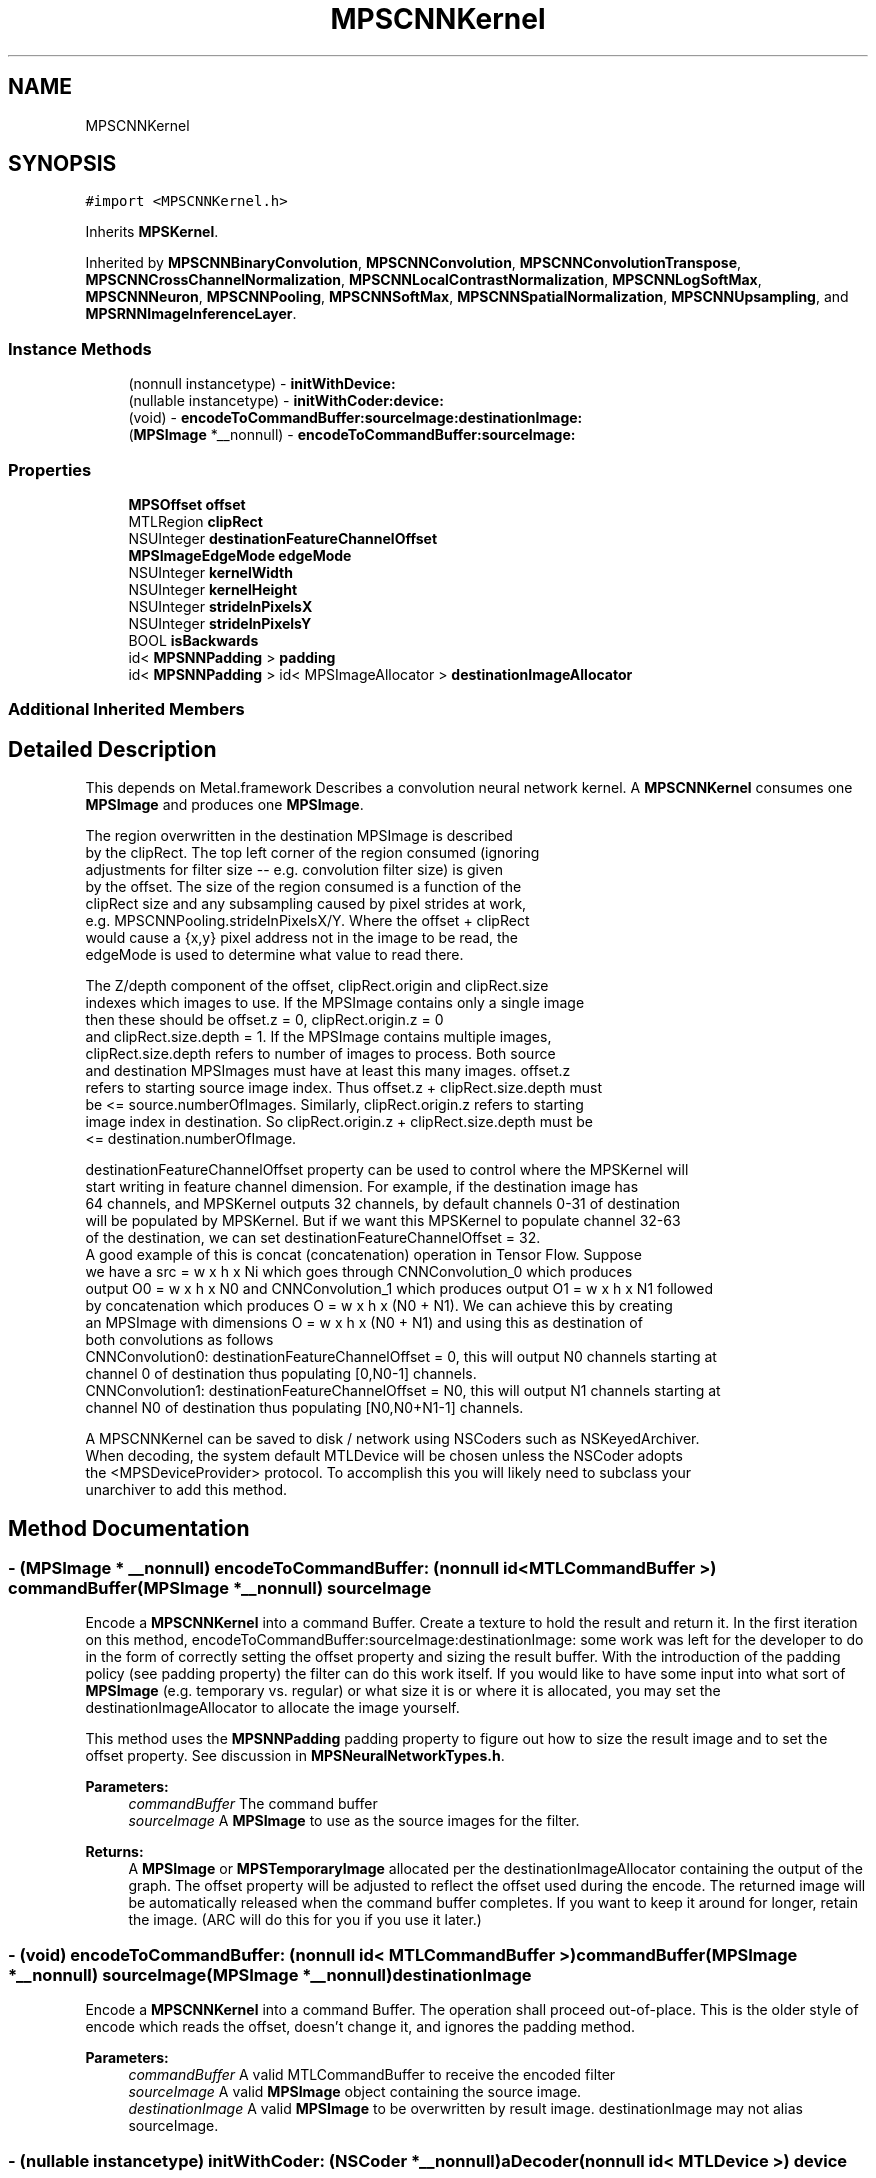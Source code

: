 .TH "MPSCNNKernel" 3 "Thu Jul 13 2017" "Version MetalPerformanceShaders-87.2" "MetalPerformanceShaders.framework" \" -*- nroff -*-
.ad l
.nh
.SH NAME
MPSCNNKernel
.SH SYNOPSIS
.br
.PP
.PP
\fC#import <MPSCNNKernel\&.h>\fP
.PP
Inherits \fBMPSKernel\fP\&.
.PP
Inherited by \fBMPSCNNBinaryConvolution\fP, \fBMPSCNNConvolution\fP, \fBMPSCNNConvolutionTranspose\fP, \fBMPSCNNCrossChannelNormalization\fP, \fBMPSCNNLocalContrastNormalization\fP, \fBMPSCNNLogSoftMax\fP, \fBMPSCNNNeuron\fP, \fBMPSCNNPooling\fP, \fBMPSCNNSoftMax\fP, \fBMPSCNNSpatialNormalization\fP, \fBMPSCNNUpsampling\fP, and \fBMPSRNNImageInferenceLayer\fP\&.
.SS "Instance Methods"

.in +1c
.ti -1c
.RI "(nonnull instancetype) \- \fBinitWithDevice:\fP"
.br
.ti -1c
.RI "(nullable instancetype) \- \fBinitWithCoder:device:\fP"
.br
.ti -1c
.RI "(void) \- \fBencodeToCommandBuffer:sourceImage:destinationImage:\fP"
.br
.ti -1c
.RI "(\fBMPSImage\fP *__nonnull) \- \fBencodeToCommandBuffer:sourceImage:\fP"
.br
.in -1c
.SS "Properties"

.in +1c
.ti -1c
.RI "\fBMPSOffset\fP \fBoffset\fP"
.br
.ti -1c
.RI "MTLRegion \fBclipRect\fP"
.br
.ti -1c
.RI "NSUInteger \fBdestinationFeatureChannelOffset\fP"
.br
.ti -1c
.RI "\fBMPSImageEdgeMode\fP \fBedgeMode\fP"
.br
.ti -1c
.RI "NSUInteger \fBkernelWidth\fP"
.br
.ti -1c
.RI "NSUInteger \fBkernelHeight\fP"
.br
.ti -1c
.RI "NSUInteger \fBstrideInPixelsX\fP"
.br
.ti -1c
.RI "NSUInteger \fBstrideInPixelsY\fP"
.br
.ti -1c
.RI "BOOL \fBisBackwards\fP"
.br
.ti -1c
.RI "id< \fBMPSNNPadding\fP > \fBpadding\fP"
.br
.ti -1c
.RI "id< \fBMPSNNPadding\fP > id< MPSImageAllocator > \fBdestinationImageAllocator\fP"
.br
.in -1c
.SS "Additional Inherited Members"
.SH "Detailed Description"
.PP 
This depends on Metal\&.framework  Describes a convolution neural network kernel\&.  A \fBMPSCNNKernel\fP consumes one \fBMPSImage\fP and produces one \fBMPSImage\fP\&. 
.PP
.nf
        The region overwritten in the destination MPSImage is described
        by the clipRect.  The top left corner of the region consumed (ignoring
        adjustments for filter size -- e.g. convolution filter size) is given
        by the offset. The size of the region consumed is a function of the
        clipRect size and any subsampling caused by pixel strides at work,
        e.g. MPSCNNPooling.strideInPixelsX/Y.  Where the offset + clipRect
        would cause a {x,y} pixel address not in the image to be read, the
        edgeMode is used to determine what value to read there.

        The Z/depth component of the offset, clipRect.origin and clipRect.size
        indexes which images to use. If the MPSImage contains only a single image
        then these should be offset.z = 0, clipRect.origin.z = 0
        and clipRect.size.depth = 1. If the MPSImage contains multiple images,
        clipRect.size.depth refers to number of images to process. Both source
        and destination MPSImages must have at least this many images. offset.z
        refers to starting source image index. Thus offset.z + clipRect.size.depth must
        be <= source.numberOfImages. Similarly, clipRect.origin.z refers to starting
        image index in destination. So clipRect.origin.z + clipRect.size.depth must be
        <= destination.numberOfImage.

        destinationFeatureChannelOffset property can be used to control where the MPSKernel will
        start writing in feature channel dimension. For example, if the destination image has
        64 channels, and MPSKernel outputs 32 channels, by default channels 0-31 of destination
        will be populated by MPSKernel. But if we want this MPSKernel to populate channel 32-63
        of the destination, we can set destinationFeatureChannelOffset = 32.
        A good example of this is concat (concatenation) operation in Tensor Flow. Suppose
        we have a src = w x h x Ni which goes through CNNConvolution_0 which produces
        output O0 = w x h x N0 and CNNConvolution_1 which produces output O1 = w x h x N1 followed
        by concatenation which produces O = w x h x (N0 + N1). We can achieve this by creating
        an MPSImage with dimensions O = w x h x (N0 + N1) and using this as destination of
        both convolutions as follows
            CNNConvolution0: destinationFeatureChannelOffset = 0, this will output N0 channels starting at
                             channel 0 of destination thus populating [0,N0-1] channels.
            CNNConvolution1: destinationFeatureChannelOffset = N0, this will output N1 channels starting at
                             channel N0 of destination thus populating [N0,N0+N1-1] channels.


        A MPSCNNKernel can be saved to disk / network using NSCoders such as NSKeyedArchiver. 
        When decoding, the system default MTLDevice will be chosen unless the NSCoder adopts 
        the <MPSDeviceProvider> protocol.  To accomplish this you will likely need to subclass your
        unarchiver to add this method.
.fi
.PP
 
.SH "Method Documentation"
.PP 
.SS "\- (\fBMPSImage\fP * __nonnull) encodeToCommandBuffer: (nonnull id< MTLCommandBuffer >) commandBuffer(\fBMPSImage\fP *__nonnull) sourceImage"
Encode a \fBMPSCNNKernel\fP into a command Buffer\&. Create a texture to hold the result and return it\&.  In the first iteration on this method, encodeToCommandBuffer:sourceImage:destinationImage: some work was left for the developer to do in the form of correctly setting the offset property and sizing the result buffer\&. With the introduction of the padding policy (see padding property) the filter can do this work itself\&. If you would like to have some input into what sort of \fBMPSImage\fP (e\&.g\&. temporary vs\&. regular) or what size it is or where it is allocated, you may set the destinationImageAllocator to allocate the image yourself\&.
.PP
This method uses the \fBMPSNNPadding\fP padding property to figure out how to size the result image and to set the offset property\&. See discussion in \fBMPSNeuralNetworkTypes\&.h\fP\&.
.PP
\fBParameters:\fP
.RS 4
\fIcommandBuffer\fP The command buffer 
.br
\fIsourceImage\fP A \fBMPSImage\fP to use as the source images for the filter\&. 
.RE
.PP
\fBReturns:\fP
.RS 4
A \fBMPSImage\fP or \fBMPSTemporaryImage\fP allocated per the destinationImageAllocator containing the output of the graph\&. The offset property will be adjusted to reflect the offset used during the encode\&. The returned image will be automatically released when the command buffer completes\&. If you want to keep it around for longer, retain the image\&. (ARC will do this for you if you use it later\&.) 
.RE
.PP

.SS "\- (void) encodeToCommandBuffer: (nonnull id< MTLCommandBuffer >) commandBuffer(\fBMPSImage\fP *__nonnull) sourceImage(\fBMPSImage\fP *__nonnull) destinationImage"
Encode a \fBMPSCNNKernel\fP into a command Buffer\&. The operation shall proceed out-of-place\&.  This is the older style of encode which reads the offset, doesn't change it, and ignores the padding method\&. 
.PP
\fBParameters:\fP
.RS 4
\fIcommandBuffer\fP A valid MTLCommandBuffer to receive the encoded filter 
.br
\fIsourceImage\fP A valid \fBMPSImage\fP object containing the source image\&. 
.br
\fIdestinationImage\fP A valid \fBMPSImage\fP to be overwritten by result image\&. destinationImage may not alias sourceImage\&. 
.RE
.PP

.SS "\- (nullable instancetype) \fBinitWithCoder:\fP (NSCoder *__nonnull) aDecoder(nonnull id< MTLDevice >) device"
\fBNSSecureCoding\fP compatability  While the standard NSSecureCoding/NSCoding method -initWithCoder: should work, since the file can't know which device your data is allocated on, we have to guess and may guess incorrectly\&. To avoid that problem, use initWithCoder:device instead\&. 
.PP
\fBParameters:\fP
.RS 4
\fIaDecoder\fP The NSCoder subclass with your serialized \fBMPSKernel\fP 
.br
\fIdevice\fP The MTLDevice on which to make the \fBMPSKernel\fP 
.RE
.PP
\fBReturns:\fP
.RS 4
A new \fBMPSKernel\fP object, or nil if failure\&. 
.RE
.PP

.PP
Reimplemented from \fBMPSKernel\fP\&.
.PP
Reimplemented in \fBMPSCNNBinaryConvolution\fP, \fBMPSCNNBinaryFullyConnected\fP, \fBMPSCNNConvolutionTranspose\fP, \fBMPSCNNConvolution\fP, \fBMPSCNNFullyConnected\fP, \fBMPSRNNImageInferenceLayer\fP, \fBMPSCNNNeuron\fP, \fBMPSCNNDilatedPoolingMax\fP, \fBMPSCNNPoolingAverage\fP, \fBMPSCNNPoolingL2Norm\fP, \fBMPSCNNCrossChannelNormalization\fP, \fBMPSCNNPooling\fP, \fBMPSCNNPoolingMax\fP, \fBMPSCNNLocalContrastNormalization\fP, and \fBMPSCNNSpatialNormalization\fP\&.
.SS "\- (nonnull instancetype) initWithDevice: (nonnull id< MTLDevice >) device"
Standard init with default properties per filter type 
.PP
\fBParameters:\fP
.RS 4
\fIdevice\fP The device that the filter will be used on\&. May not be NULL\&. 
.RE
.PP
\fBReturns:\fP
.RS 4
A pointer to the newly initialized object\&. This will fail, returning nil if the device is not supported\&. Devices must be MTLFeatureSet_iOS_GPUFamily2_v1 or later\&. 
.RE
.PP

.PP
Reimplemented from \fBMPSKernel\fP\&.
.PP
Reimplemented in \fBMPSCNNBinaryConvolution\fP, \fBMPSCNNBinaryFullyConnected\fP, \fBMPSCNNConvolutionTranspose\fP, \fBMPSCNNConvolution\fP, \fBMPSCNNFullyConnected\fP, \fBMPSRNNImageInferenceLayer\fP, \fBMPSCNNNeuronReLUN\fP, \fBMPSCNNNeuronELU\fP, \fBMPSCNNCrossChannelNormalization\fP, \fBMPSCNNPooling\fP, \fBMPSCNNNeuronSoftPlus\fP, \fBMPSCNNNeuronSoftSign\fP, \fBMPSCNNNeuronTanH\fP, \fBMPSCNNNeuronAbsolute\fP, \fBMPSCNNNeuronHardSigmoid\fP, \fBMPSCNNLocalContrastNormalization\fP, \fBMPSCNNNeuronReLU\fP, \fBMPSCNNNeuronPReLU\fP, \fBMPSCNNNeuronSigmoid\fP, \fBMPSCNNNeuronLinear\fP, \fBMPSCNNSpatialNormalization\fP, and \fBMPSCNNUpsampling\fP\&.
.SH "Property Documentation"
.PP 
.SS "\- clipRect\fC [read]\fP, \fC [write]\fP, \fC [nonatomic]\fP, \fC [assign]\fP"
An optional clip rectangle to use when writing data\&. Only the pixels in the rectangle will be overwritten\&.  A MTLRegion that indicates which part of the destination to overwrite\&. If the clipRect does not lie completely within the destination image, the intersection between clip rectangle and destination bounds is used\&. Default: MPSRectNoClip (\fBMPSKernel::MPSRectNoClip\fP) indicating the entire image\&. clipRect\&.origin\&.z is the index of starting destination image in batch processing mode\&. clipRect\&.size\&.depth is the number of images to process in batch processing mode\&.
.PP
See Also: \fBMetalPerformanceShaders\&.h\fP subsubsection_clipRect 
.SS "\- destinationFeatureChannelOffset\fC [read]\fP, \fC [write]\fP, \fC [nonatomic]\fP, \fC [assign]\fP"
The number of channels in the destination \fBMPSImage\fP to skip before writing output\&.  This is the starting offset into the destination image in the feature channel dimension at which destination data is written\&. This allows an application to pass a subset of all the channels in \fBMPSImage\fP as output of \fBMPSKernel\fP\&. E\&.g\&. Suppose \fBMPSImage\fP has 24 channels and a \fBMPSKernel\fP outputs 8 channels\&. If we want channels 8 to 15 of this \fBMPSImage\fP to be used as output, we can set destinationFeatureChannelOffset = 8\&. Note that this offset applies independently to each image when the \fBMPSImage\fP is a container for multiple images and the \fBMPSCNNKernel\fP is processing multiple images (clipRect\&.size\&.depth > 1)\&. The default value is 0 and any value specifed shall be a multiple of 4\&. If \fBMPSKernel\fP outputs N channels, destination image MUST have at least destinationFeatureChannelOffset + N channels\&. Using a destination image with insufficient number of feature channels result in an error\&. E\&.g\&. if the \fBMPSCNNConvolution\fP outputs 32 channels, and destination has 64 channels, then it is an error to set destinationFeatureChannelOffset > 32\&. 
.SS "\- (id<\fBMPSNNPadding\fP> id<MPSImageAllocator>) destinationImageAllocator\fC [read]\fP, \fC [write]\fP, \fC [nonatomic]\fP, \fC [retain]\fP"
Method to allocate the result image for -encodeToCommandBuffer:sourceImage:  Default: \fBdefaultAllocator (MPSTemporaryImage)\fP 
.SS "\- edgeMode\fC [read]\fP, \fC [write]\fP, \fC [nonatomic]\fP, \fC [assign]\fP"
The MPSImageEdgeMode to use when texture reads stray off the edge of an image  Most \fBMPSKernel\fP objects can read off the edge of the source image\&. This can happen because of a negative offset property, because the offset + clipRect\&.size is larger than the source image or because the filter looks at neighboring pixels, such as a Convolution filter\&. Default: MPSImageEdgeModeZero\&.
.PP
See Also: \fBMetalPerformanceShaders\&.h\fP subsubsection_edgemode Note: For \fBMPSCNNPoolingAverage\fP specifying edge mode \fBMPSImageEdgeModeClamp\fP is interpreted as a 'shrink-to-edge' operation, which shrinks the effective filtering window to remain within the source image borders\&. 
.SS "\- isBackwards\fC [read]\fP, \fC [nonatomic]\fP, \fC [assign]\fP"
YES if the filter operates backwards\&.  This influences how strideInPixelsX/Y should be interpreted\&. Most filters either have stride 1 or are reducing, meaning that the result image is smaller than the original by roughly a factor of the stride\&. A few 'backward' filters (e\&.g unpooling) are intended to 'undo' the effects of an earlier forward filter, and so enlarge the image\&. The stride is in the destination coordinate frame rather than the source coordinate frame\&. 
.SS "\- kernelHeight\fC [read]\fP, \fC [nonatomic]\fP, \fC [assign]\fP"
The height of the \fBMPSCNNKernel\fP filter window  This is the vertical diameter of the region read by the filter for each result pixel\&. If the \fBMPSCNNKernel\fP does not have a filter window, then 1 will be returned\&.
.PP
Warning: This property was lowered to this class in ios/tvos 11 The property may not be available on iOS/tvOS 10 for all subclasses of \fBMPSCNNKernel\fP 
.SS "\- kernelWidth\fC [read]\fP, \fC [nonatomic]\fP, \fC [assign]\fP"
The width of the \fBMPSCNNKernel\fP filter window  This is the horizontal diameter of the region read by the filter for each result pixel\&. If the \fBMPSCNNKernel\fP does not have a filter window, then 1 will be returned\&.
.PP
Warning: This property was lowered to this class in ios/tvos 11 The property may not be available on iOS/tvOS 10 for all subclasses of \fBMPSCNNKernel\fP 
.SS "\- offset\fC [read]\fP, \fC [write]\fP, \fC [nonatomic]\fP, \fC [assign]\fP"
The position of the destination clip rectangle origin relative to the source buffer\&.  The offset is defined to be the position of clipRect\&.origin in source coordinates\&. Default: {0,0,0}, indicating that the top left corners of the clipRect and source image align\&. offset\&.z is the index of starting source image in batch processing mode\&.
.PP
See Also: \fBMetalPerformanceShaders\&.h\fP subsubsection_mpsoffset 
.SS "\- padding\fC [read]\fP, \fC [write]\fP, \fC [nonatomic]\fP, \fC [assign]\fP"
The padding method used by the filter  This influences how the destination image is sized and how the offset into the source image is set\&. It is used by the -encode methods that return a \fBMPSImage\fP from the left hand side\&. 
.SS "\- strideInPixelsX\fC [read]\fP, \fC [nonatomic]\fP, \fC [assign]\fP"
The downsampling (or upsampling if a backwards filter) factor in the horizontal dimension  If the filter does not do up or downsampling, 1 is returned\&. 
.PP
.nf
        Warning: This property was lowered to this class in ios/tvos 11
                 The property may not be available on iOS/tvOS 10 for
                 all subclasses of MPSCNNKernel
.fi
.PP
 
.SS "\- strideInPixelsY\fC [read]\fP, \fC [nonatomic]\fP, \fC [assign]\fP"
The downsampling (or upsampling if a backwards filter) factor in the vertical dimension  If the filter does not do up or downsampling, 1 is returned\&. 
.PP
.nf
        Warning: This property was lowered to this class in ios/tvos 11
                 The property may not be available on iOS/tvOS 10 for
                 all subclasses of MPSCNNKernel
.fi
.PP
 

.SH "Author"
.PP 
Generated automatically by Doxygen for MetalPerformanceShaders\&.framework from the source code\&.

